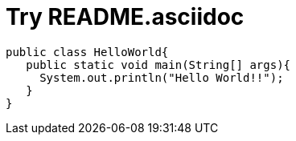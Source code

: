 = Try README.asciidoc

[source, java]
----
public class HelloWorld{
   public static void main(String[] args){
     System.out.println("Hello World!!");
   }
}
----
